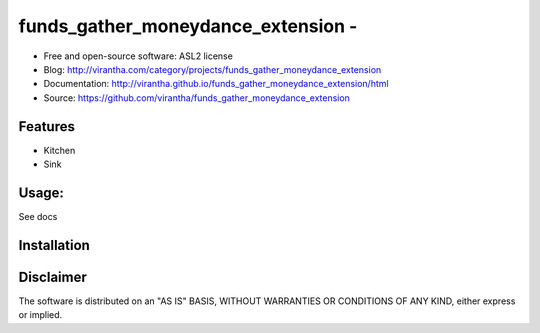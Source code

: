 funds_gather_moneydance_extension - 
=========================================

|image_pypi| |image_downloads| |image_license| |passing| |quality| |Coverage Status|

* Free and open-source software: ASL2 license
* Blog: http://virantha.com/category/projects/funds_gather_moneydance_extension
* Documentation: http://virantha.github.io/funds_gather_moneydance_extension/html
* Source: https://github.com/virantha/funds_gather_moneydance_extension

Features
########

* Kitchen
* Sink

Usage:
######

See docs

Installation
############

.. code-block: bash

    $ pip install funds_gather_moneydance_extension

Disclaimer
##########

The software is distributed on an "AS IS" BASIS, WITHOUT
WARRANTIES OR CONDITIONS OF ANY KIND, either express or implied.

.. |image_pypi| image:: https://badge.fury.io/py/funds_gather_moneydance_extension.png
   :target: https://pypi.python.org/pypi/funds_gather_moneydance_extension
.. |image_downloads| image:: https://pypip.in/d/funds_gather_moneydance_extension/badge.png
   :target: https://crate.io/packages/funds_gather_moneydance_extension?version=latest
.. |image_license| image:: https://pypip.in/license/funds_gather_moneydance_extension/badge.png
.. |passing| image:: https://scrutinizer-ci.com/g/virantha/funds_gather_moneydance_extension/badges/build.png?b=master
.. |quality| image:: https://scrutinizer-ci.com/g/virantha/funds_gather_moneydance_extension/badges/quality-score.png?b=master
.. |Coverage Status| image:: https://coveralls.io/repos/virantha/funds_gather_moneydance_extension/badge.png?branch=develop
   :target: https://coveralls.io/r/virantha/funds_gather_moneydance_extension